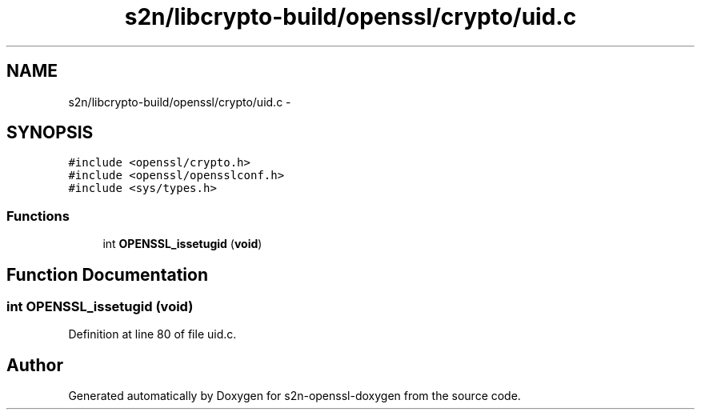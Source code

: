 .TH "s2n/libcrypto-build/openssl/crypto/uid.c" 3 "Thu Jun 30 2016" "s2n-openssl-doxygen" \" -*- nroff -*-
.ad l
.nh
.SH NAME
s2n/libcrypto-build/openssl/crypto/uid.c \- 
.SH SYNOPSIS
.br
.PP
\fC#include <openssl/crypto\&.h>\fP
.br
\fC#include <openssl/opensslconf\&.h>\fP
.br
\fC#include <sys/types\&.h>\fP
.br

.SS "Functions"

.in +1c
.ti -1c
.RI "int \fBOPENSSL_issetugid\fP (\fBvoid\fP)"
.br
.in -1c
.SH "Function Documentation"
.PP 
.SS "int OPENSSL_issetugid (\fBvoid\fP)"

.PP
Definition at line 80 of file uid\&.c\&.
.SH "Author"
.PP 
Generated automatically by Doxygen for s2n-openssl-doxygen from the source code\&.
